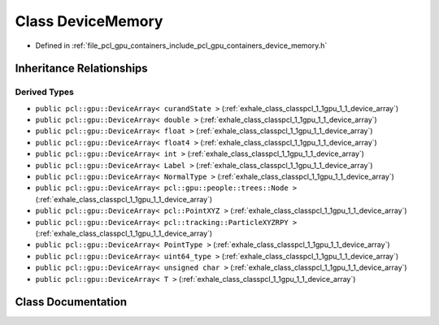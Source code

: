 .. _exhale_class_classpcl_1_1gpu_1_1_device_memory:

Class DeviceMemory
==================

- Defined in :ref:`file_pcl_gpu_containers_include_pcl_gpu_containers_device_memory.h`


Inheritance Relationships
-------------------------

Derived Types
*************

- ``public pcl::gpu::DeviceArray< curandState >`` (:ref:`exhale_class_classpcl_1_1gpu_1_1_device_array`)
- ``public pcl::gpu::DeviceArray< double >`` (:ref:`exhale_class_classpcl_1_1gpu_1_1_device_array`)
- ``public pcl::gpu::DeviceArray< float >`` (:ref:`exhale_class_classpcl_1_1gpu_1_1_device_array`)
- ``public pcl::gpu::DeviceArray< float4 >`` (:ref:`exhale_class_classpcl_1_1gpu_1_1_device_array`)
- ``public pcl::gpu::DeviceArray< int >`` (:ref:`exhale_class_classpcl_1_1gpu_1_1_device_array`)
- ``public pcl::gpu::DeviceArray< Label >`` (:ref:`exhale_class_classpcl_1_1gpu_1_1_device_array`)
- ``public pcl::gpu::DeviceArray< NormalType >`` (:ref:`exhale_class_classpcl_1_1gpu_1_1_device_array`)
- ``public pcl::gpu::DeviceArray< pcl::gpu::people::trees::Node >`` (:ref:`exhale_class_classpcl_1_1gpu_1_1_device_array`)
- ``public pcl::gpu::DeviceArray< pcl::PointXYZ >`` (:ref:`exhale_class_classpcl_1_1gpu_1_1_device_array`)
- ``public pcl::gpu::DeviceArray< pcl::tracking::ParticleXYZRPY >`` (:ref:`exhale_class_classpcl_1_1gpu_1_1_device_array`)
- ``public pcl::gpu::DeviceArray< PointType >`` (:ref:`exhale_class_classpcl_1_1gpu_1_1_device_array`)
- ``public pcl::gpu::DeviceArray< uint64_type >`` (:ref:`exhale_class_classpcl_1_1gpu_1_1_device_array`)
- ``public pcl::gpu::DeviceArray< unsigned char >`` (:ref:`exhale_class_classpcl_1_1gpu_1_1_device_array`)
- ``public pcl::gpu::DeviceArray< T >`` (:ref:`exhale_class_classpcl_1_1gpu_1_1_device_array`)


Class Documentation
-------------------


.. doxygenclass:: pcl::gpu::DeviceMemory
   :members:
   :protected-members:
   :undoc-members: